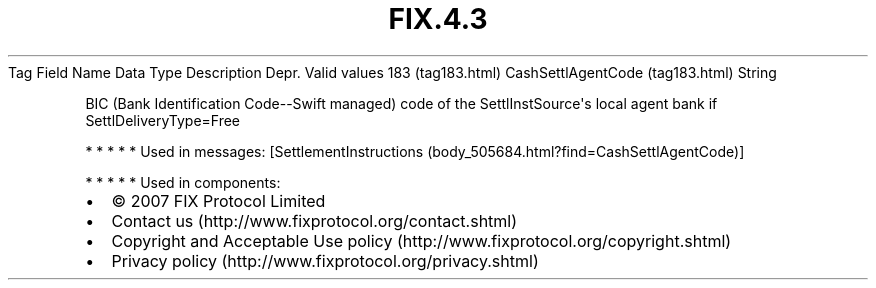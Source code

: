 .TH FIX.4.3 "" "" "Tag #183"
Tag
Field Name
Data Type
Description
Depr.
Valid values
183 (tag183.html)
CashSettlAgentCode (tag183.html)
String
.PP
BIC (Bank Identification Code--Swift managed) code of the
SettlInstSource\[aq]s local agent bank if SettlDeliveryType=Free
.PP
   *   *   *   *   *
Used in messages:
[SettlementInstructions (body_505684.html?find=CashSettlAgentCode)]
.PP
   *   *   *   *   *
Used in components:

.PD 0
.P
.PD

.PP
.PP
.IP \[bu] 2
© 2007 FIX Protocol Limited
.IP \[bu] 2
Contact us (http://www.fixprotocol.org/contact.shtml)
.IP \[bu] 2
Copyright and Acceptable Use policy (http://www.fixprotocol.org/copyright.shtml)
.IP \[bu] 2
Privacy policy (http://www.fixprotocol.org/privacy.shtml)
